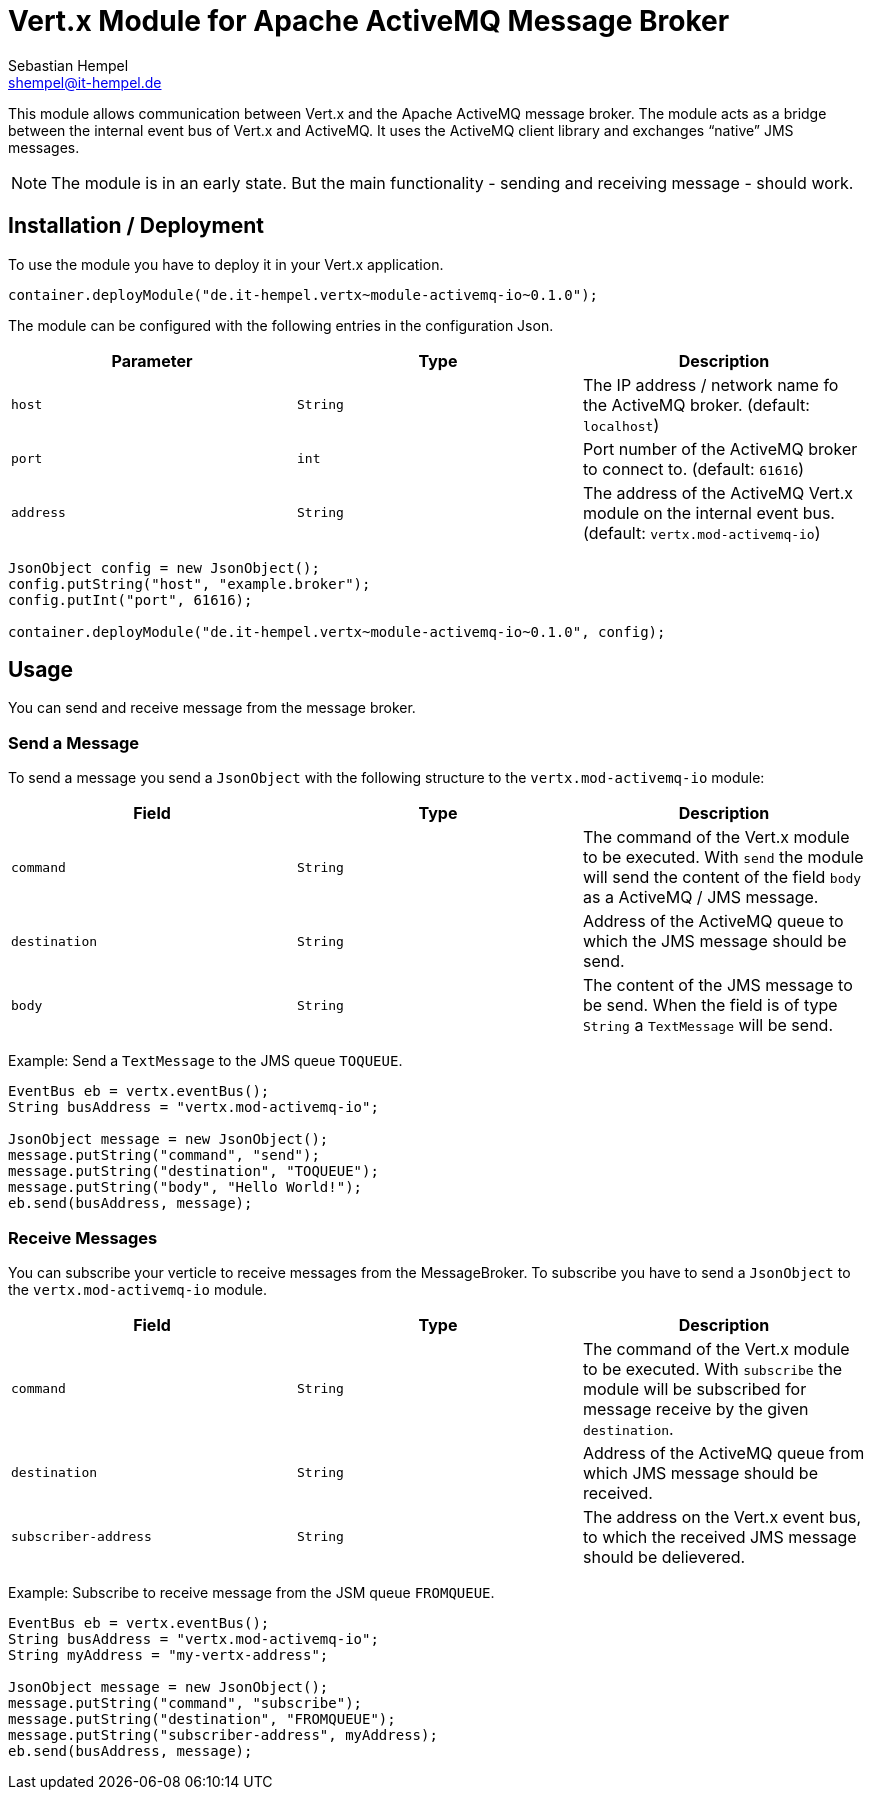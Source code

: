 = Vert.x Module for Apache ActiveMQ Message Broker
:icons: font
:source-highlighter: Pygments pygments
Sebastian Hempel <shempel@it-hempel.de>

This module allows communication between Vert.x and the Apache ActiveMQ message broker. The module acts as a bridge between the internal event bus of Vert.x and ActiveMQ. It uses the ActiveMQ client library and exchanges "`native`" JMS messages.

NOTE: The module is in an early state. But the main functionality - sending and receiving message - should work.

== Installation / Deployment

To use the module you have to deploy it in your Vert.x application.

[source,java]
----
container.deployModule("de.it-hempel.vertx~module-activemq-io~0.1.0");
----

The module can be configured with the following entries in the configuration Json.

|===
| Parameter | Type | Description

| `host` | `String` | The IP address / network name fo the ActiveMQ broker. (default: `localhost`)
| `port` | `int` | Port number of the ActiveMQ broker to connect to. (default: `61616`)
| `address` | `String` | The address of the ActiveMQ Vert.x module on the internal event bus. (default: `vertx.mod-activemq-io`)
|===

[source,java]
----
JsonObject config = new JsonObject();
config.putString("host", "example.broker");
config.putInt("port", 61616);

container.deployModule("de.it-hempel.vertx~module-activemq-io~0.1.0", config);
----

== Usage

You can send and receive message from the message broker.

=== Send a Message

To send a message you send a `JsonObject` with the following structure to the `vertx.mod-activemq-io` module:

|===
| Field | Type | Description

| `command` | `String` | The command of the Vert.x module to be executed. With `send` the module will send the content of the field `body` as a ActiveMQ / JMS message.
| `destination` | `String` | Address of the ActiveMQ queue to which the JMS message should be send.
| `body` | `String` | The content of the JMS message to be send. When the field is of type `String` a `TextMessage` will be send.
|===

Example: Send a `TextMessage` to the JMS queue `TOQUEUE`.

[source,java]
----
EventBus eb = vertx.eventBus();
String busAddress = "vertx.mod-activemq-io";

JsonObject message = new JsonObject();
message.putString("command", "send");
message.putString("destination", "TOQUEUE");
message.putString("body", "Hello World!");
eb.send(busAddress, message);
----

=== Receive Messages

You can subscribe your verticle to receive messages from the MessageBroker. To subscribe you have to send a `JsonObject` to the `vertx.mod-activemq-io` module.

|===
| Field | Type | Description

| `command` | `String` | The command of the Vert.x module to be executed. With `subscribe` the module will be subscribed for message receive by the given `destination`.
| `destination` | `String` | Address of the ActiveMQ queue from which JMS message should be received.
| `subscriber-address` | `String` | The address on the Vert.x event bus, to which the received JMS message should be delievered.
|===

Example: Subscribe to receive message from the JSM queue `FROMQUEUE`.

[source,java]
----
EventBus eb = vertx.eventBus();
String busAddress = "vertx.mod-activemq-io";
String myAddress = "my-vertx-address";

JsonObject message = new JsonObject();
message.putString("command", "subscribe");
message.putString("destination", "FROMQUEUE");
message.putString("subscriber-address", myAddress);
eb.send(busAddress, message);
----

